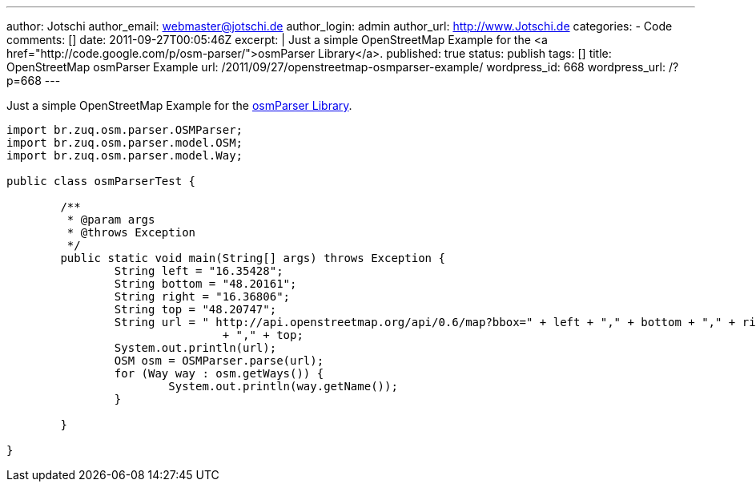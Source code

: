 ---
author: Jotschi
author_email: webmaster@jotschi.de
author_login: admin
author_url: http://www.Jotschi.de
categories:
- Code
comments: []
date: 2011-09-27T00:05:46Z
excerpt: |
  Just a simple OpenStreetMap Example for the <a href="http://code.google.com/p/osm-parser/">osmParser Library</a>.
published: true
status: publish
tags: []
title: OpenStreetMap osmParser Example
url: /2011/09/27/openstreetmap-osmparser-example/
wordpress_id: 668
wordpress_url: /?p=668
---

Just a simple OpenStreetMap Example for the http://code.google.com/p/osm-parser/[osmParser Library].

[source, java]
----
import br.zuq.osm.parser.OSMParser;
import br.zuq.osm.parser.model.OSM;
import br.zuq.osm.parser.model.Way;

public class osmParserTest {

	/**
	 * @param args
	 * @throws Exception
	 */
	public static void main(String[] args) throws Exception {
		String left = "16.35428";
		String bottom = "48.20161";
		String right = "16.36806";
		String top = "48.20747";
		String url = " http://api.openstreetmap.org/api/0.6/map?bbox=" + left + "," + bottom + "," + right
				+ "," + top;
		System.out.println(url);
		OSM osm = OSMParser.parse(url);
		for (Way way : osm.getWays()) {
			System.out.println(way.getName());
		}

	}

}
----
